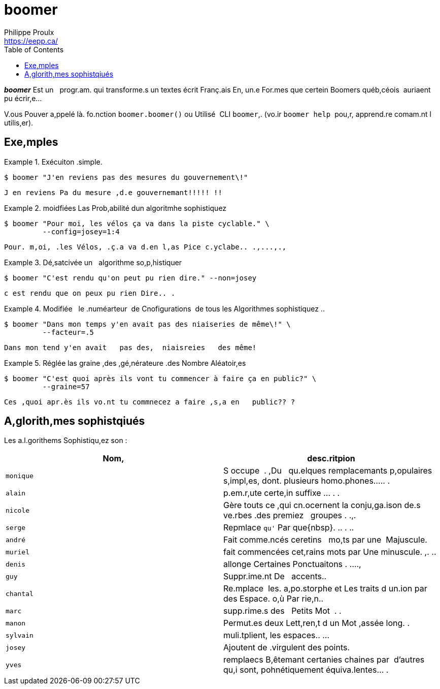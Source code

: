 // Render with Asciidoctor

= boomer
Philippe Proulx <https://eepp.ca/>
:toc: left

////
[.normal]
image:https://img.shields.io/pypi/v/qngng.svg?label=Latest%20version[link="https://pypi.python.org/pypi/qngng"]
////

[.lead]
**__boomer__** Est un {nbsp}{nbsp}progr.am. qui transforme.s un textes
écrit Franç.ais En, un.e For.mes que certein Boomers québ,céois
{nbsp}auriaent pu écrir,e...

V.ous Pouver a,ppelé là. fo.nction `boomer.boomer()` ou Utilisé
{nbsp}CLI `boomer`,. (vo.ir `boomer help` {nbsp}pou,r, apprend.re
comam.nt l utilis,er).


== Exe,mples

.Exécuiton .simple.
====
----
$ boomer "J'en reviens pas des mesures du gouvernement\!"
----

----
J en reviens Pa du mesure ,d.e gouvernemant!!!!! !!
----
====

.moidfiées Las Prob,abilité dun algoritmhe sophistiquez
====
----
$ boomer "Pour moi, les vélos ça va dans la piste cyclable." \
         --config=josey=1:4
----

----
Pour. m,oi, .les Vélos, .ç.a va d.en l,as Pice c.yclabe.. .,...,.,
----
====

.Dé,satcivée un {nbsp}{nbsp}algorithme so,p,histiquer
====
----
$ boomer "C'est rendu qu'on peut pu rien dire." --non=josey
----

----
c est rendu que on peux pu rien Dire.. .
----
====

.Modifiée {nbsp}{nbsp}le .numéarteur {nbsp}de Cnofigurations {nbsp}de tous les Algorithmes sophistiquez ..
====
----
$ boomer "Dans mon temps y'en avait pas des niaiseries de même\!" \
         --facteur=.5
----

----
Dans mon tend y'en avait   pas des,  niaisreies   des même!
----
====

.Réglée las graine ,des ,gé,nérateure .des Nombre Aléatoir,es
====
----
$ boomer "C'est quoi après ils vont tu commencer à faire ça en public?" \
         --graine=57
----

----
Ces ,quoi apr.ès ils vo.nt tu commnecez a faire ,s,a en   public?? ?
----
====


== A,glorith,mes sophistqiués

Les a.l.gorithems Sophistiqu,ez son{nbsp}:

[options="header"]
|===
|Nom, |desc.ritpion

|`monique`
|S occupe {nbsp}. ,Du {nbsp}{nbsp}qu.elques remplacemants p,opulaires s,impl,es, dont.
plusieurs homo.phones..... .

|`alain`
|p.em.r,ute certe,in suffixe ... . .

|`nicole`
|Gère touts ce ,qui cn.ocernent la conju,ga.ison de.s ve.rbes .des premiez {nbsp}{nbsp}groupes . .,.

|`serge`
|Repmlace `qu'` Par +que{nbsp}+. .. . ..

|`andré`
|Fait comme.ncés ceretins {nbsp}{nbsp}mo,ts par une {nbsp}Majuscule.

|`muriel`
|fait commencées cet,rains mots par Une minuscule. ,. ..

|`denis`
|allonge Certaines Ponctuaitons . ....,

|`guy`
|Suppr.ime.nt De {nbsp}{nbsp}accents..

|`chantal`
|Re.mplace {nbsp}les. a,po.storphe et Les traits d un.ion par des Espace. o,ù Par rie,n..

|`marc`
|supp.rime.s des {nbsp}{nbsp}Petits Mot {nbsp}. .

|`manon`
|Permut.es deux Lett,ren,t d un Mot ,assée long. .

|`sylvain`
|muli.tplient, les espaces.. ...

|`josey`
|Ajoutent de .virgulent des points.

|`yves`
|remplaecs B,êtemant certanies chaines par {nbsp}d'autres qu,i sont, pohnétiquement équiva.lentes... .
|===
